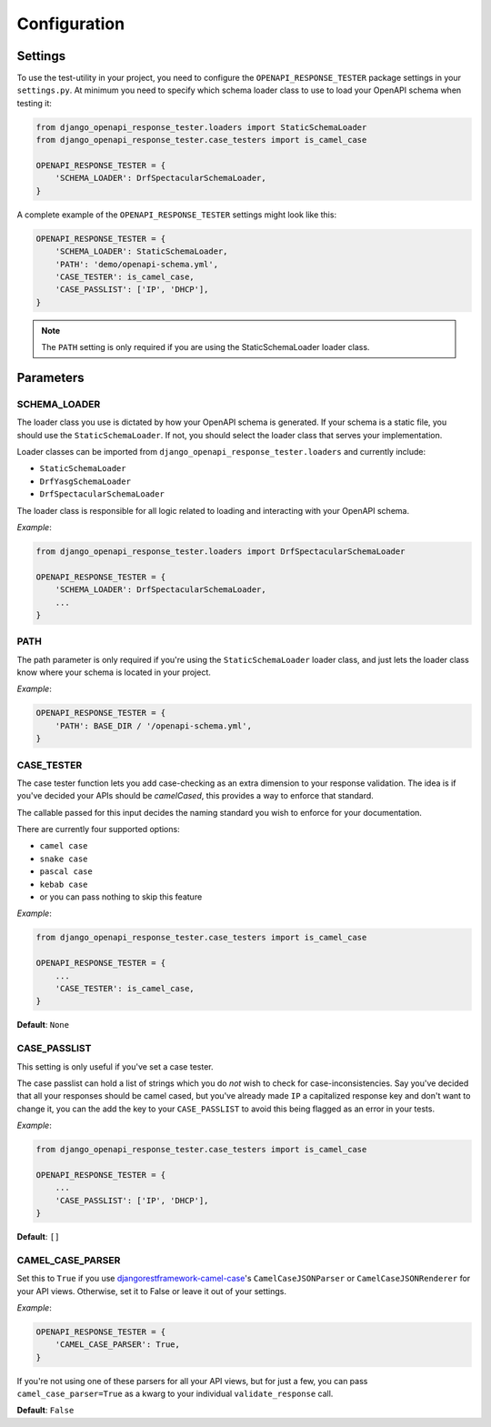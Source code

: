 .. _configuration:

*************
Configuration
*************

Settings
--------

To use the test-utility in your project, you need to configure the
``OPENAPI_RESPONSE_TESTER`` package settings in your ``settings.py``.
At minimum you need to specify which schema loader class to use to load your
OpenAPI schema when testing it:

.. code:: python

    from django_openapi_response_tester.loaders import StaticSchemaLoader
    from django_openapi_response_tester.case_testers import is_camel_case

    OPENAPI_RESPONSE_TESTER = {
        'SCHEMA_LOADER': DrfSpectacularSchemaLoader,
    }

A complete example of the ``OPENAPI_RESPONSE_TESTER`` settings might look like this:

.. code:: python

    OPENAPI_RESPONSE_TESTER = {
        'SCHEMA_LOADER': StaticSchemaLoader,
        'PATH': 'demo/openapi-schema.yml',
        'CASE_TESTER': is_camel_case,
        'CASE_PASSLIST': ['IP', 'DHCP'],
    }

.. Note::

    The ``PATH`` setting is only required if you are using the StaticSchemaLoader loader class.



Parameters
----------

SCHEMA_LOADER
~~~~~~~~~~~~~

The loader class you use is dictated by how your OpenAPI schema is generated.
If your schema is a static file, you should use the ``StaticSchemaLoader``. If not, you should select the loader class that serves your implementation.

Loader classes can be imported from ``django_openapi_response_tester.loaders`` and currently include:

- ``StaticSchemaLoader``
- ``DrfYasgSchemaLoader``
- ``DrfSpectacularSchemaLoader``

The loader class is responsible for all logic related to loading and interacting with your OpenAPI schema.

*Example*:

.. code:: python

    from django_openapi_response_tester.loaders import DrfSpectacularSchemaLoader

    OPENAPI_RESPONSE_TESTER = {
        'SCHEMA_LOADER': DrfSpectacularSchemaLoader,
        ...
    }

PATH
~~~~

The path parameter is only required if you're using the ``StaticSchemaLoader``
loader class, and just lets the loader class know where your schema is located in your project.

*Example*:

.. code:: python

  OPENAPI_RESPONSE_TESTER = {
      'PATH': BASE_DIR / '/openapi-schema.yml',
  }

CASE_TESTER
~~~~~~~~~~~

The case tester function lets you add case-checking as an extra dimension to
your response validation. The idea is if you've decided your APIs should be
*camelCased*, this provides a way to enforce that standard.

The callable passed for this input decides the naming standard you wish to enforce for your documentation.

There are currently four supported options:

-  ``camel case``
-  ``snake case``
-  ``pascal case``
-  ``kebab case``
- or you can pass nothing to skip this feature

*Example*:

.. code:: python

    from django_openapi_response_tester.case_testers import is_camel_case

    OPENAPI_RESPONSE_TESTER = {
        ...
        'CASE_TESTER': is_camel_case,
    }

**Default**: ``None``

CASE_PASSLIST
~~~~~~~~~~~~~

This setting is only useful if you've set a case tester.

The case passlist can hold a list of strings which you do *not* wish to check
for case-inconsistencies. Say you've decided that all your responses should be
camel cased, but you've already made ``IP`` a capitalized response key and don't
want to change it, you can the add the key to your ``CASE_PASSLIST`` to avoid
this being flagged as an error in your tests.

*Example*:

.. code:: python

    from django_openapi_response_tester.case_testers import is_camel_case

    OPENAPI_RESPONSE_TESTER = {
        ...
        'CASE_PASSLIST': ['IP', 'DHCP'],
    }

**Default**: ``[]``

CAMEL_CASE_PARSER
~~~~~~~~~~~~~~~~~

Set this to ``True`` if you use `djangorestframework-camel-case <https://github.com/vbabiy/djangorestframework-camel-case>`_'s
``CamelCaseJSONParser`` or ``CamelCaseJSONRenderer`` for your API views.
Otherwise, set it to False or leave it out of your settings.

*Example*:

.. code:: python

  OPENAPI_RESPONSE_TESTER = {
      'CAMEL_CASE_PARSER': True,
  }

If you're not using one of these parsers for all your API views, but for
just a few, you can pass ``camel_case_parser=True`` as a kwarg to your individual
``validate_response`` call.

**Default**: ``False``
